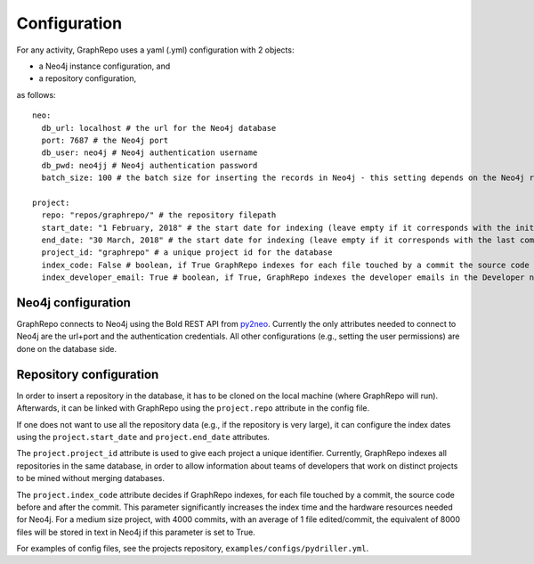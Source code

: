 .. _CONFIGURATION:

==================
Configuration
==================

For any activity, GraphRepo uses a yaml (.yml) configuration with 2 objects:

* a Neo4j instance configuration, and
* a repository configuration,

as follows::

    neo:
      db_url: localhost # the url for the Neo4j database
      port: 7687 # the Neo4j port
      db_user: neo4j # Neo4j authentication username
      db_pwd: neo4jj # Neo4j authentication password
      batch_size: 100 # the batch size for inserting the records in Neo4j - this setting depends on the Neo4j resources

    project:
      repo: "repos/graphrepo/" # the repository filepath
      start_date: "1 February, 2018" # the start date for indexing (leave empty if it corresponds with the initial start date of the project)
      end_date: "30 March, 2018" # the start date for indexing (leave empty if it corresponds with the last commit)
      project_id: "graphrepo" # a unique project id for the database
      index_code: False # boolean, if True GraphRepo indexes for each file touched by a commit the source code before and after the commit. This parameter significantly increases the index time and the hardware resources needed for Neo4j. For a medium size project, with 4000 commits, with an average of 1 file edited/commit, the equivalent of 8000 files will be stored in text in Neo4j if this parameter is set to True.
      index_developer_email: True # boolean, if True, GraphRepo indexes the developer emails in the Developer node. Turn flag off for GDPR or any other privacy concerns



Neo4j configuration
====================

GraphRepo connects to Neo4j using the Bold REST API from `py2neo <https://py2neo.org/v4/>`_.
Currently the only attributes needed to connect to Neo4j are the url+port and the authentication credentials.
All other configurations (e.g., setting the user permissions) are done on the database side.


Repository configuration
========================

In order to insert a repository in the database, it has to be cloned on the local machine (where GraphRepo will run).
Afterwards, it can be linked with GraphRepo using the ``project.repo`` attribute in the config file.

If one does not want to use all the repository data (e.g., if the repository is very large), it can configure
the index dates using the ``project.start_date`` and ``project.end_date`` attributes.

The ``project.project_id`` attribute is used to give each project a unique identifier.
Currently, GraphRepo indexes all repositories in the same database, in order to allow information about teams of developers that work
on distinct projects to be mined without merging databases.


The ``project.index_code`` attribute decides if GraphRepo indexes, for each file touched by a commit, the source code before and after the commit.
This parameter significantly increases the index time and the hardware resources needed for Neo4j.
For a medium size project, with 4000 commits, with an average of 1 file edited/commit, the equivalent of 8000 files will be stored in text in Neo4j if this parameter is set to True.


For examples of config files, see the projects repository, ``examples/configs/pydriller.yml``.






